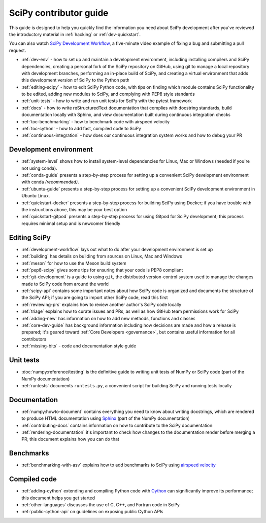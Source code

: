 .. _contributor-toc:

=======================
SciPy contributor guide
=======================

This guide is designed to help you quickly find the information you need about
SciPy development after you've reviewed the introductory material in
:ref:`hacking` or :ref:`dev-quickstart`.

You can also watch `SciPy Development Workflow`_, a five-minute video example of
fixing a bug and submitting a pull request.

- :ref:`dev-env` - how to set up and maintain a development environment, including installing compilers and SciPy dependencies, creating a personal fork of the SciPy repository on GitHub, using git to manage a local repository with development branches, performing an in-place build of SciPy, and creating a virtual environment that adds this development version of SciPy to the Python path
- :ref:`editing-scipy` - how to edit SciPy Python code, with tips on finding which module contains SciPy functionality to be edited, adding new modules to SciPy, and complying with PEP8 style standards
- :ref:`unit-tests` - how to write and run unit tests for SciPy with the pytest framework
- :ref:`docs` - how to write reStructuredText documentation that complies with docstring standards, build documentation locally with Sphinx, and view documentation built during continuous integration checks
- :ref:`toc-benchmarking` - how to benchmark code with airspeed velocity
- :ref:`toc-cython` - how to add fast, compiled code to SciPy
- :ref:`continuous-integration` - how does our continuous integration system works and how to debug your PR

.. _dev-env:

Development environment
-----------------------

- :ref:`system-level` shows how to install system-level dependencies for Linux, Mac or Windows (needed if you're not using conda).
- :ref:`conda-guide` presents a step-by-step process for setting up a convenient SciPy development environment with conda *(recommended)*.
- :ref:`ubuntu-guide` presents a step-by-step process for setting up a convenient SciPy development environment in Ubuntu Linux.
- :ref:`quickstart-docker` presents a step-by-step process for building SciPy using Docker; if you have trouble with the instructions above, this may be your best option
- :ref:`quickstart-gitpod` presents a step-by-step process for using Gitpod for SciPy development; this process requires minimal setup and is newcomer friendly

.. _editing-scipy:

Editing SciPy
-------------
- :ref:`development-workflow` lays out what to do after your development environment is set up
- :ref:`building` has details on building from sources on Linux, Mac and Windows
- :ref:`meson` for how to use the Meson build system
- :ref:`pep8-scipy` gives some tips for ensuring that your code is PEP8 compliant
- :ref:`git-development` is a guide to using ``git``, the distributed version-control system used to manage the changes made to SciPy code from around the world
- :ref:`scipy-api` contains some important notes about how SciPy code is organized and documents the structure of the SciPy API; if you are going to import other SciPy code, read this first
- :ref:`reviewing-prs` explains how to review another author's SciPy code locally
- :ref:`triage` explains how to curate issues and PRs, as well as how GitHub team permissions work for SciPy
- :ref:`adding-new` has information on how to add new methods, functions and classes
- :ref:`core-dev-guide` has background information including how decisions are made and how a release is prepared; it's geared toward :ref:`Core Developers <governance>`, but contains useful information for all contributors
- :ref:`missing-bits` - code and documentation style guide


.. _unit-tests:

Unit tests
----------
- :doc:`numpy:reference/testing` is the definitive guide to writing unit tests of NumPy or SciPy code (part of the NumPy documentation)
- :ref:`runtests` documents ``runtests.py``, a convenient script for building SciPy and running tests locally

.. _docs:

Documentation
-------------
- :ref:`numpy:howto-document` contains everything you need to know about writing docstrings, which are rendered to produce HTML documentation using `Sphinx`_ (part of the NumPy documentation)
- :ref:`contributing-docs` contains information on how to contribute to the SciPy documentation
- :ref:`rendering-documentation` it's important to check how changes to the documentation render before merging a PR; this document explains how you can do that

.. _toc-benchmarking:

Benchmarks
----------
- :ref:`benchmarking-with-asv` explains how to add benchmarks to SciPy using `airspeed velocity`_


.. _toc-cython:

.. _compiled-code:

Compiled code
-------------
- :ref:`adding-cython` extending and compiling Python code with `Cython`_ can significantly improve its performance; this document helps you get started
- :ref:`other-languages` discusses the use of C, C++, and Fortran code in SciPy
- :ref:`public-cython-api` on guidelines on exposing public Cython APIs

.. _Scipy Development Workflow: https://youtu.be/HgU01gJbzMY

.. _Sphinx: http://www.sphinx-doc.org/en/master/

.. _Airspeed Velocity: https://asv.readthedocs.io/en/stable/

.. _Cython: https://cython.org/

.. |*| replace:: \ :sup:`*` \
